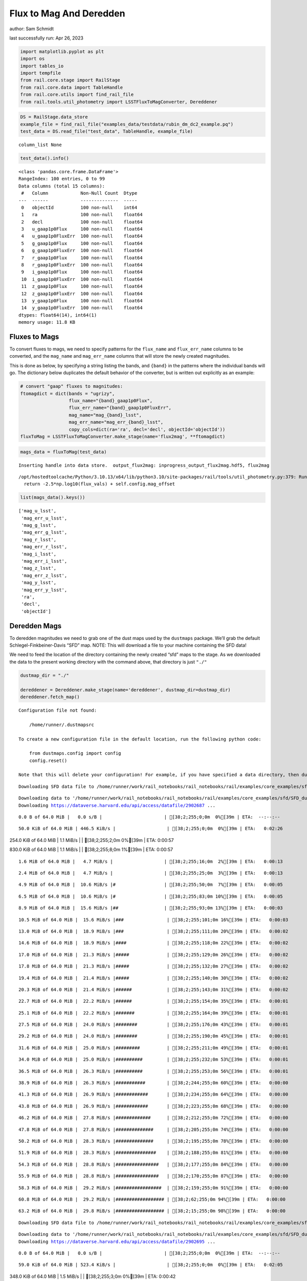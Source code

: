 Flux to Mag And Deredden
========================

author: Sam Schmidt

last successfully run: Apr 26, 2023

.. code:: ipython3

    import matplotlib.pyplot as plt
    import os
    import tables_io
    import tempfile
    from rail.core.stage import RailStage
    from rail.core.data import TableHandle
    from rail.core.utils import find_rail_file
    from rail.tools.util_photometry import LSSTFluxToMagConverter, Dereddener

.. code:: ipython3

    DS = RailStage.data_store
    example_file = find_rail_file("examples_data/testdata/rubin_dm_dc2_example.pq")
    test_data = DS.read_file("test_data", TableHandle, example_file)


.. parsed-literal::

    column_list None


.. code:: ipython3

    test_data().info()


.. parsed-literal::

    <class 'pandas.core.frame.DataFrame'>
    RangeIndex: 100 entries, 0 to 99
    Data columns (total 15 columns):
     #   Column            Non-Null Count  Dtype  
    ---  ------            --------------  -----  
     0   objectId          100 non-null    int64  
     1   ra                100 non-null    float64
     2   decl              100 non-null    float64
     3   u_gaap1p0Flux     100 non-null    float64
     4   u_gaap1p0FluxErr  100 non-null    float64
     5   g_gaap1p0Flux     100 non-null    float64
     6   g_gaap1p0FluxErr  100 non-null    float64
     7   r_gaap1p0Flux     100 non-null    float64
     8   r_gaap1p0FluxErr  100 non-null    float64
     9   i_gaap1p0Flux     100 non-null    float64
     10  i_gaap1p0FluxErr  100 non-null    float64
     11  z_gaap1p0Flux     100 non-null    float64
     12  z_gaap1p0FluxErr  100 non-null    float64
     13  y_gaap1p0Flux     100 non-null    float64
     14  y_gaap1p0FluxErr  100 non-null    float64
    dtypes: float64(14), int64(1)
    memory usage: 11.8 KB


Fluxes to Mags
~~~~~~~~~~~~~~

To convert fluxes to mags, we need to specify patterns for the
``flux_name`` and ``flux_err_name`` columns to be converted, and the
``mag_name`` and ``mag_err_name`` columns that will store the newly
created magnitudes.

This is done as below, by specifying a string listing the bands, and
``{band}`` in the patterns where the individual bands will go. The
dictionary below duplicates the default behavior of the converter, but
is written out explicitly as an example:

.. code:: ipython3

    # convert "gaap" fluxes to magnitudes:
    ftomagdict = dict(bands = "ugrizy",
                      flux_name="{band}_gaap1p0Flux",
                      flux_err_name="{band}_gaap1p0FluxErr",
                      mag_name="mag_{band}_lsst",
                      mag_err_name="mag_err_{band}_lsst",
                      copy_cols=dict(ra='ra', decl='decl', objectId='objectId'))
    fluxToMag = LSSTFluxToMagConverter.make_stage(name='flux2mag', **ftomagdict)

.. code:: ipython3

    mags_data = fluxToMag(test_data)


.. parsed-literal::

    Inserting handle into data store.  output_flux2mag: inprogress_output_flux2mag.hdf5, flux2mag


.. parsed-literal::

    /opt/hostedtoolcache/Python/3.10.13/x64/lib/python3.10/site-packages/rail/tools/util_photometry.py:379: RuntimeWarning: invalid value encountered in log10
      return -2.5*np.log10(flux_vals) + self.config.mag_offset


.. code:: ipython3

    list(mags_data().keys())




.. parsed-literal::

    ['mag_u_lsst',
     'mag_err_u_lsst',
     'mag_g_lsst',
     'mag_err_g_lsst',
     'mag_r_lsst',
     'mag_err_r_lsst',
     'mag_i_lsst',
     'mag_err_i_lsst',
     'mag_z_lsst',
     'mag_err_z_lsst',
     'mag_y_lsst',
     'mag_err_y_lsst',
     'ra',
     'decl',
     'objectId']



Deredden Mags
~~~~~~~~~~~~~

To deredden magnitudes we need to grab one of the dust maps used by the
``dustmaps`` package. We’ll grab the default Schlegel-Finkbeiner-Davis
“SFD” map. NOTE: This will download a file to your machine containing
the SFD data!

We need to feed the location of the directory containing the newly
created “sfd” maps to the stage. As we downloaded the data to the
present working directory with the command above, that directory is just
``"./"``

.. code:: ipython3

    dustmap_dir = "./"
    
    dereddener = Dereddener.make_stage(name='dereddener', dustmap_dir=dustmap_dir)
    dereddener.fetch_map()


.. parsed-literal::

    Configuration file not found:
    
        /home/runner/.dustmapsrc
    
    To create a new configuration file in the default location, run the following python code:
    
        from dustmaps.config import config
        config.reset()
    
    Note that this will delete your configuration! For example, if you have specified a data directory, then dustmaps will forget about its location.


.. parsed-literal::

    Downloading SFD data file to /home/runner/work/rail_notebooks/rail_notebooks/rail/examples/core_examples/sfd/SFD_dust_4096_ngp.fits


.. parsed-literal::

    Downloading data to '/home/runner/work/rail_notebooks/rail_notebooks/rail/examples/core_examples/sfd/SFD_dust_4096_ngp.fits' ...
    Downloading https://dataverse.harvard.edu/api/access/datafile/2902687 ...


.. parsed-literal::

      0.0 B of 64.0 MiB |   0.0 s/B |                       | [38;2;255;0;0m  0%[39m | ETA:  --:--:--

.. parsed-literal::

     50.0 KiB of 64.0 MiB | 446.5 KiB/s |                   | [38;2;255;0;0m  0%[39m | ETA:   0:02:26

.. parsed-literal::

    254.0 KiB of 64.0 MiB |   1.1 MiB/s |                   | [38;2;255;2;0m  0%[39m | ETA:   0:00:57

.. parsed-literal::

    830.0 KiB of 64.0 MiB |   1.1 MiB/s |                   | [38;2;255;8;0m  1%[39m | ETA:   0:00:57

.. parsed-literal::

      1.6 MiB of 64.0 MiB |   4.7 MiB/s |                   | [38;2;255;16;0m  2%[39m | ETA:   0:00:13

.. parsed-literal::

      2.4 MiB of 64.0 MiB |   4.7 MiB/s |                   | [38;2;255;25;0m  3%[39m | ETA:   0:00:13

.. parsed-literal::

      4.9 MiB of 64.0 MiB |  10.6 MiB/s |#                  | [38;2;255;50;0m  7%[39m | ETA:   0:00:05

.. parsed-literal::

      6.5 MiB of 64.0 MiB |  10.6 MiB/s |#                  | [38;2;255;83;0m 10%[39m | ETA:   0:00:05

.. parsed-literal::

      8.9 MiB of 64.0 MiB |  15.6 MiB/s |##                 | [38;2;255;93;0m 13%[39m | ETA:   0:00:03

.. parsed-literal::

     10.5 MiB of 64.0 MiB |  15.6 MiB/s |###                | [38;2;255;101;0m 16%[39m | ETA:   0:00:03

.. parsed-literal::

     13.0 MiB of 64.0 MiB |  18.9 MiB/s |###                | [38;2;255;111;0m 20%[39m | ETA:   0:00:02

.. parsed-literal::

     14.6 MiB of 64.0 MiB |  18.9 MiB/s |####               | [38;2;255;118;0m 22%[39m | ETA:   0:00:02

.. parsed-literal::

     17.0 MiB of 64.0 MiB |  21.3 MiB/s |#####              | [38;2;255;129;0m 26%[39m | ETA:   0:00:02

.. parsed-literal::

     17.8 MiB of 64.0 MiB |  21.3 MiB/s |#####              | [38;2;255;132;0m 27%[39m | ETA:   0:00:02

.. parsed-literal::

     19.4 MiB of 64.0 MiB |  21.4 MiB/s |#####              | [38;2;255;140;0m 30%[39m | ETA:   0:00:02

.. parsed-literal::

     20.3 MiB of 64.0 MiB |  21.4 MiB/s |######             | [38;2;255;143;0m 31%[39m | ETA:   0:00:02

.. parsed-literal::

     22.7 MiB of 64.0 MiB |  22.2 MiB/s |######             | [38;2;255;154;0m 35%[39m | ETA:   0:00:01

.. parsed-literal::

     25.1 MiB of 64.0 MiB |  22.2 MiB/s |#######            | [38;2;255;164;0m 39%[39m | ETA:   0:00:01

.. parsed-literal::

     27.5 MiB of 64.0 MiB |  24.0 MiB/s |########           | [38;2;255;176;0m 43%[39m | ETA:   0:00:01

.. parsed-literal::

     29.2 MiB of 64.0 MiB |  24.0 MiB/s |########           | [38;2;255;190;0m 45%[39m | ETA:   0:00:01

.. parsed-literal::

     31.6 MiB of 64.0 MiB |  25.0 MiB/s |#########          | [38;2;255;211;0m 49%[39m | ETA:   0:00:01

.. parsed-literal::

     34.0 MiB of 64.0 MiB |  25.0 MiB/s |##########         | [38;2;255;232;0m 53%[39m | ETA:   0:00:01

.. parsed-literal::

     36.5 MiB of 64.0 MiB |  26.3 MiB/s |##########         | [38;2;255;253;0m 56%[39m | ETA:   0:00:01

.. parsed-literal::

     38.9 MiB of 64.0 MiB |  26.3 MiB/s |###########        | [38;2;244;255;0m 60%[39m | ETA:   0:00:00

.. parsed-literal::

     41.3 MiB of 64.0 MiB |  26.9 MiB/s |############       | [38;2;234;255;0m 64%[39m | ETA:   0:00:00

.. parsed-literal::

     43.8 MiB of 64.0 MiB |  26.9 MiB/s |############       | [38;2;223;255;0m 68%[39m | ETA:   0:00:00

.. parsed-literal::

     46.2 MiB of 64.0 MiB |  27.8 MiB/s |#############      | [38;2;212;255;0m 72%[39m | ETA:   0:00:00

.. parsed-literal::

     47.8 MiB of 64.0 MiB |  27.8 MiB/s |##############     | [38;2;205;255;0m 74%[39m | ETA:   0:00:00

.. parsed-literal::

     50.2 MiB of 64.0 MiB |  28.3 MiB/s |##############     | [38;2;195;255;0m 78%[39m | ETA:   0:00:00

.. parsed-literal::

     51.9 MiB of 64.0 MiB |  28.3 MiB/s |###############    | [38;2;188;255;0m 81%[39m | ETA:   0:00:00

.. parsed-literal::

     54.3 MiB of 64.0 MiB |  28.8 MiB/s |################   | [38;2;177;255;0m 84%[39m | ETA:   0:00:00

.. parsed-literal::

     55.9 MiB of 64.0 MiB |  28.8 MiB/s |################   | [38;2;170;255;0m 87%[39m | ETA:   0:00:00

.. parsed-literal::

     58.3 MiB of 64.0 MiB |  29.2 MiB/s |#################  | [38;2;159;255;0m 91%[39m | ETA:   0:00:00

.. parsed-literal::

     60.8 MiB of 64.0 MiB |  29.2 MiB/s |################## | [38;2;62;255;0m 94%[39m | ETA:   0:00:00

.. parsed-literal::

     63.2 MiB of 64.0 MiB |  29.8 MiB/s |################## | [38;2;15;255;0m 98%[39m | ETA:   0:00:00

.. parsed-literal::

    Downloading SFD data file to /home/runner/work/rail_notebooks/rail_notebooks/rail/examples/core_examples/sfd/SFD_dust_4096_sgp.fits


.. parsed-literal::

    Downloading data to '/home/runner/work/rail_notebooks/rail_notebooks/rail/examples/core_examples/sfd/SFD_dust_4096_sgp.fits' ...
    Downloading https://dataverse.harvard.edu/api/access/datafile/2902695 ...


.. parsed-literal::

      0.0 B of 64.0 MiB |   0.0 s/B |                       | [38;2;255;0;0m  0%[39m | ETA:  --:--:--

.. parsed-literal::

     59.0 KiB of 64.0 MiB | 523.4 KiB/s |                   | [38;2;255;0;0m  0%[39m | ETA:   0:02:05

.. parsed-literal::

    348.0 KiB of 64.0 MiB |   1.5 MiB/s |                   | [38;2;255;3;0m  0%[39m | ETA:   0:00:42

.. parsed-literal::

    830.0 KiB of 64.0 MiB |   1.5 MiB/s |                   | [38;2;255;8;0m  1%[39m | ETA:   0:00:42

.. parsed-literal::

      1.6 MiB of 64.0 MiB |   4.7 MiB/s |                   | [38;2;255;16;0m  2%[39m | ETA:   0:00:13

.. parsed-literal::

      3.2 MiB of 64.0 MiB |   4.7 MiB/s |                   | [38;2;255;33;0m  5%[39m | ETA:   0:00:12

.. parsed-literal::

      4.9 MiB of 64.0 MiB |  10.7 MiB/s |#                  | [38;2;255;50;0m  7%[39m | ETA:   0:00:05

.. parsed-literal::

      6.5 MiB of 64.0 MiB |  10.7 MiB/s |#                  | [38;2;255;83;0m 10%[39m | ETA:   0:00:05

.. parsed-literal::

      8.9 MiB of 64.0 MiB |  15.1 MiB/s |##                 | [38;2;255;93;0m 13%[39m | ETA:   0:00:03

.. parsed-literal::

     10.5 MiB of 64.0 MiB |  15.1 MiB/s |###                | [38;2;255;101;0m 16%[39m | ETA:   0:00:03

.. parsed-literal::

     12.2 MiB of 64.0 MiB |  17.1 MiB/s |###                | [38;2;255;108;0m 18%[39m | ETA:   0:00:03

.. parsed-literal::

     13.8 MiB of 64.0 MiB |  17.1 MiB/s |####               | [38;2;255;115;0m 21%[39m | ETA:   0:00:02

.. parsed-literal::

     15.4 MiB of 64.0 MiB |  18.4 MiB/s |####               | [38;2;255;122;0m 24%[39m | ETA:   0:00:02

.. parsed-literal::

     17.0 MiB of 64.0 MiB |  18.4 MiB/s |#####              | [38;2;255;129;0m 26%[39m | ETA:   0:00:02

.. parsed-literal::

     18.6 MiB of 64.0 MiB |  19.0 MiB/s |#####              | [38;2;255;136;0m 29%[39m | ETA:   0:00:02

.. parsed-literal::

     20.3 MiB of 64.0 MiB |  19.0 MiB/s |######             | [38;2;255;143;0m 31%[39m | ETA:   0:00:02

.. parsed-literal::

     21.9 MiB of 64.0 MiB |  19.9 MiB/s |######             | [38;2;255;150;0m 34%[39m | ETA:   0:00:02

.. parsed-literal::

     23.0 MiB of 64.0 MiB |  19.0 MiB/s |######             | [38;2;255;155;0m 35%[39m | ETA:   0:00:02

.. parsed-literal::

     25.9 MiB of 64.0 MiB |  19.0 MiB/s |#######            | [38;2;255;168;0m 40%[39m | ETA:   0:00:02

.. parsed-literal::

     27.5 MiB of 64.0 MiB |  20.6 MiB/s |########           | [38;2;255;176;0m 43%[39m | ETA:   0:00:01

.. parsed-literal::

     28.4 MiB of 64.0 MiB |  20.6 MiB/s |########           | [38;2;255;183;0m 44%[39m | ETA:   0:00:01

.. parsed-literal::

     29.2 MiB of 64.0 MiB |  20.2 MiB/s |########           | [38;2;255;190;0m 45%[39m | ETA:   0:00:01

.. parsed-literal::

     30.8 MiB of 64.0 MiB |  20.2 MiB/s |#########          | [38;2;255;204;0m 48%[39m | ETA:   0:00:01

.. parsed-literal::

     31.6 MiB of 64.0 MiB |  20.2 MiB/s |#########          | [38;2;255;211;0m 49%[39m | ETA:   0:00:01

.. parsed-literal::

     32.4 MiB of 64.0 MiB |  20.2 MiB/s |#########          | [38;2;255;218;0m 50%[39m | ETA:   0:00:01

.. parsed-literal::

     34.0 MiB of 64.0 MiB |  20.2 MiB/s |##########         | [38;2;255;232;0m 53%[39m | ETA:   0:00:01

.. parsed-literal::

     34.8 MiB of 64.0 MiB |  20.2 MiB/s |##########         | [38;2;255;239;0m 54%[39m | ETA:   0:00:01

.. parsed-literal::

     35.6 MiB of 64.0 MiB |  20.0 MiB/s |##########         | [38;2;255;246;0m 55%[39m | ETA:   0:00:01

.. parsed-literal::

     37.3 MiB of 64.0 MiB |  20.0 MiB/s |###########        | [38;2;255;261;0m 58%[39m | ETA:   0:00:01

.. parsed-literal::

     38.1 MiB of 64.0 MiB |  20.0 MiB/s |###########        | [38;2;248;255;0m 59%[39m | ETA:   0:00:01

.. parsed-literal::

     38.9 MiB of 64.0 MiB |  20.0 MiB/s |###########        | [38;2;244;255;0m 60%[39m | ETA:   0:00:01

.. parsed-literal::

     40.5 MiB of 64.0 MiB |  20.0 MiB/s |############       | [38;2;237;255;0m 63%[39m | ETA:   0:00:01

.. parsed-literal::

     41.3 MiB of 64.0 MiB |  20.0 MiB/s |############       | [38;2;234;255;0m 64%[39m | ETA:   0:00:01

.. parsed-literal::

     42.9 MiB of 64.0 MiB |  20.1 MiB/s |############       | [38;2;227;255;0m 67%[39m | ETA:   0:00:01

.. parsed-literal::

     43.8 MiB of 64.0 MiB |  20.1 MiB/s |############       | [38;2;223;255;0m 68%[39m | ETA:   0:00:01

.. parsed-literal::

     44.6 MiB of 64.0 MiB |  19.9 MiB/s |#############      | [38;2;220;255;0m 69%[39m | ETA:   0:00:00

.. parsed-literal::

     46.2 MiB of 64.0 MiB |  19.9 MiB/s |#############      | [38;2;212;255;0m 72%[39m | ETA:   0:00:00

.. parsed-literal::

     47.0 MiB of 64.0 MiB |  19.9 MiB/s |#############      | [38;2;209;255;0m 73%[39m | ETA:   0:00:00

.. parsed-literal::

     48.4 MiB of 64.0 MiB |  19.5 MiB/s |##############     | [38;2;203;255;0m 75%[39m | ETA:   0:00:00

.. parsed-literal::

     50.9 MiB of 64.0 MiB |  19.7 MiB/s |###############    | [38;2;192;255;0m 79%[39m | ETA:   0:00:00

.. parsed-literal::

     51.9 MiB of 64.0 MiB |  19.7 MiB/s |###############    | [38;2;188;255;0m 81%[39m | ETA:   0:00:00

.. parsed-literal::

     52.7 MiB of 64.0 MiB |  19.5 MiB/s |###############    | [38;2;184;255;0m 82%[39m | ETA:   0:00:00

.. parsed-literal::

     53.5 MiB of 64.0 MiB |  19.5 MiB/s |###############    | [38;2;181;255;0m 83%[39m | ETA:   0:00:00

.. parsed-literal::

     54.3 MiB of 64.0 MiB |  19.3 MiB/s |################   | [38;2;177;255;0m 84%[39m | ETA:   0:00:00

.. parsed-literal::

     55.1 MiB of 64.0 MiB |  19.3 MiB/s |################   | [38;2;173;255;0m 86%[39m | ETA:   0:00:00

.. parsed-literal::

     55.9 MiB of 64.0 MiB |  19.1 MiB/s |################   | [38;2;170;255;0m 87%[39m | ETA:   0:00:00

.. parsed-literal::

     56.7 MiB of 64.0 MiB |  19.1 MiB/s |################   | [38;2;166;255;0m 88%[39m | ETA:   0:00:00

.. parsed-literal::

     57.5 MiB of 64.0 MiB |  19.0 MiB/s |#################  | [38;2;163;255;0m 89%[39m | ETA:   0:00:00

.. parsed-literal::

     59.1 MiB of 64.0 MiB |  19.0 MiB/s |#################  | [38;2;93;255;0m 92%[39m | ETA:   0:00:00

.. parsed-literal::

     60.0 MiB of 64.0 MiB |  18.9 MiB/s |#################  | [38;2;77;255;0m 93%[39m | ETA:   0:00:00

.. parsed-literal::

     61.4 MiB of 64.0 MiB |  18.7 MiB/s |################## | [38;2;49;255;0m 95%[39m | ETA:   0:00:00

.. parsed-literal::

     62.4 MiB of 64.0 MiB |  18.7 MiB/s |################## | [38;2;30;255;0m 97%[39m | ETA:   0:00:00

.. parsed-literal::

     62.8 MiB of 64.0 MiB |  18.2 MiB/s |################## | [38;2;22;255;0m 98%[39m | ETA:   0:00:00

.. code:: ipython3

    deredden_data = dereddener(mags_data)


.. parsed-literal::

    Inserting handle into data store.  output_dereddener: inprogress_output_dereddener.hdf5, dereddener


.. code:: ipython3

    deredden_data().keys()




.. parsed-literal::

    dict_keys(['mag_u_lsst', 'mag_g_lsst', 'mag_r_lsst', 'mag_i_lsst', 'mag_z_lsst', 'mag_y_lsst'])



We see that the deredden stage returns us a dictionary with the
dereddened magnitudes. Let’s plot the difference of the un-dereddened
magnitudes and the dereddened ones for u-band to see if they are,
indeed, slightly brighter:

.. code:: ipython3

    delta_u_mag = mags_data()['mag_u_lsst'] - deredden_data()['mag_u_lsst']
    plt.figure(figsize=(8,6))
    plt.scatter(mags_data()['mag_u_lsst'], delta_u_mag, s=15)
    plt.xlabel("orignal u-band mag", fontsize=12)
    plt.ylabel("u - deredden_u");



.. image:: ../../../docs/rendered/core_examples/FluxtoMag_and_Deredden_example_files/../../../docs/rendered/core_examples/FluxtoMag_and_Deredden_example_14_0.png


Clean up
~~~~~~~~

For cleanup, uncomment the line below to delete that SFD map directory
downloaded in this example:

.. code:: ipython3

    #! rm -rf sfd/
